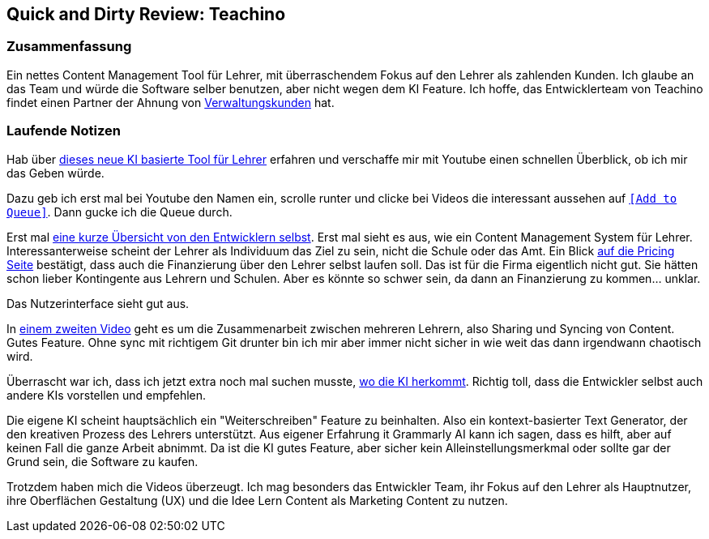 == Quick and Dirty Review: Teachino
//Settings:
:icons: font
:bibtex-style: harvard-gesellschaft-fur-bildung-und-forschung-in-europa
:toc:

=== Zusammenfassung

Ein nettes Content Management Tool für Lehrer, mit überraschendem Fokus auf den Lehrer als zahlenden Kunden.
Ich glaube an das Team und würde die Software selber benutzen, aber nicht wegen dem KI Feature.
Ich hoffe, das Entwicklerteam von Teachino findet einen Partner der Ahnung von https://github.com/fallbackerik/secondbrain.py/blob/main/concepts/Business2Administration.adoc[Verwaltungskunden] hat.

=== Laufende Notizen
Hab über https://bildung.social/@m_drabe/112598053713184910[dieses neue KI basierte Tool für Lehrer] erfahren und verschaffe mir mit Youtube einen schnellen Überblick, ob ich mir das Geben würde.

Dazu geb ich erst mal bei Youtube den Namen ein, scrolle runter und clicke bei Videos die interessant aussehen auf https://youtu.be/N-HpmruO5UM?si=PqRa1FtHy6Uun4Uw[`[Add to Queue\]`]. Dann gucke ich die Queue durch.

Erst mal https://youtu.be/EibTD_H2NkM?si=Q0y-z4vL_59KuVXD[eine kurze Übersicht von den Entwicklern selbst].
Erst mal sieht es aus, wie ein Content Management System für Lehrer. Interessanterweise scheint der Lehrer als Individuum das Ziel zu sein, nicht die Schule oder das Amt.
Ein Blick https://www.teachino.io/preise[auf die Pricing Seite] bestätigt, dass auch die Finanzierung über den Lehrer selbst laufen soll.
Das ist für die Firma eigentlich nicht gut. Sie hätten schon lieber Kontingente aus Lehrern und Schulen.
Aber es könnte so schwer sein, da dann an Finanzierung zu kommen... unklar.

Das Nutzerinterface sieht gut aus.

In https://youtu.be/xwlDuXtUV-g?si=eYth3SoiRurQBZXO[einem zweiten Video] geht es um die Zusammenarbeit zwischen mehreren Lehrern, also Sharing und Syncing von Content. Gutes Feature.
Ohne sync mit richtigem Git drunter bin ich mir aber immer nicht sicher in wie weit das dann irgendwann chaotisch wird.

Überrascht war ich, dass ich jetzt extra noch mal suchen musste, https://youtu.be/MCclpMqMEqk?si=jtaE0Kr-wDfVlXdI[wo die KI herkommt].
Richtig toll, dass die Entwickler selbst auch andere KIs vorstellen und empfehlen.

Die eigene KI scheint hauptsächlich ein "Weiterschreiben" Feature zu beinhalten. Also ein kontext-basierter Text Generator, der den kreativen Prozess des Lehrers unterstützt.
Aus eigener Erfahrung it Grammarly AI kann ich sagen, dass es hilft, aber auf keinen Fall die ganze Arbeit abnimmt.
Da ist die KI gutes Feature, aber sicher kein Alleinstellungsmerkmal oder sollte gar der Grund sein, die Software zu kaufen.

Trotzdem haben mich die Videos überzeugt. Ich mag besonders das Entwickler Team, ihr Fokus auf den Lehrer als Hauptnutzer, ihre Oberflächen Gestaltung (UX) und die Idee Lern Content als Marketing Content zu nutzen.

